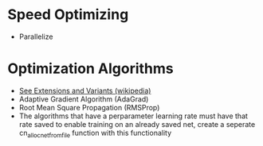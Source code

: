 #+startup: overview
* Speed Optimizing
- Parallelize
* Optimization Algorithms
- [[https://en.wikipedia.org/wiki/Stochastic_gradient_descent][See Extensions and Variants (wikipedia)]]
- Adaptive Gradient Algorithm (AdaGrad)
- Root Mean Square Propagation (RMSProp)
- The algorithms that have a perparameter learning rate must have that rate
  saved to enable training on an already saved net, create a seperate
  cn_alloc_net_from_file function with this functionality
